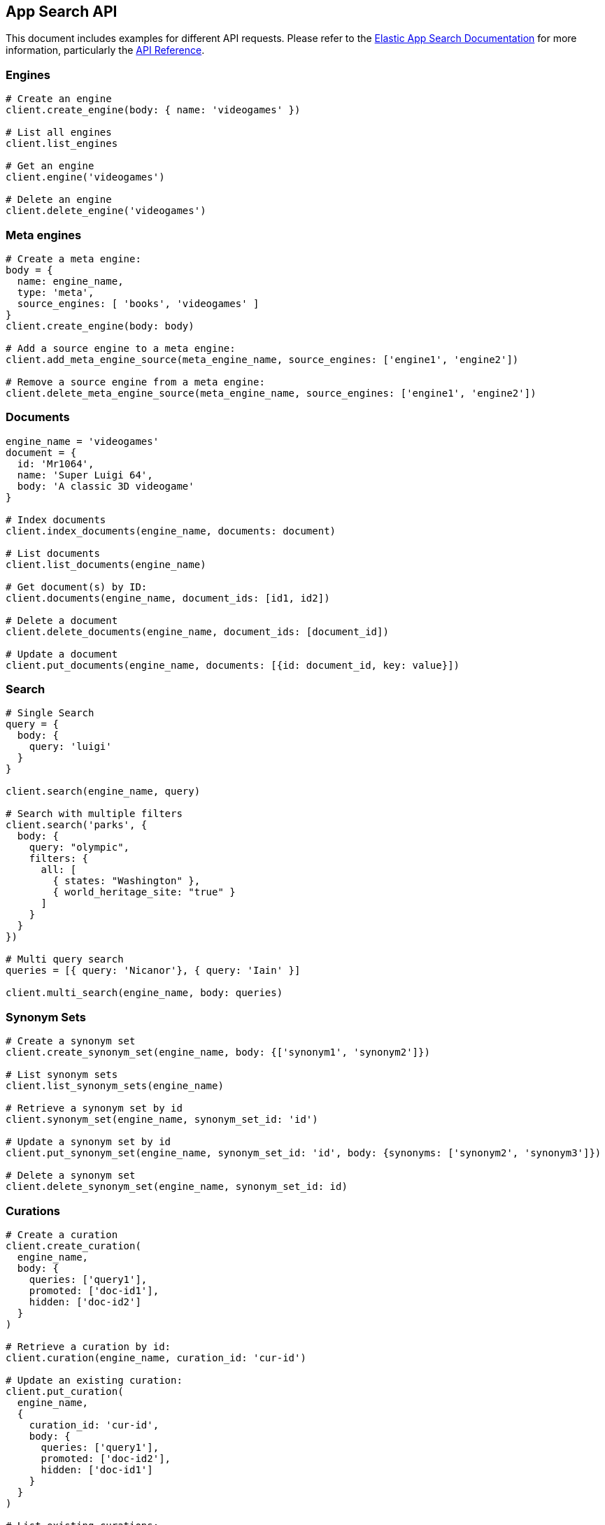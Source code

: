 [[app-search-api]]
== App Search API

This document includes examples for different API requests. Please refer to the https://www.elastic.co/guide/en/app-search/current/index.html[Elastic App Search Documentation] for more information, particularly the https://www.elastic.co/guide/en/app-search/current/api-reference.html[API Reference].

=== Engines

[source,rb]
----------------------------
# Create an engine
client.create_engine(body: { name: 'videogames' })

# List all engines
client.list_engines

# Get an engine
client.engine('videogames')

# Delete an engine
client.delete_engine('videogames')
----------------------------

=== Meta engines

[source,rb]
----------------------------
# Create a meta engine:
body = {
  name: engine_name,
  type: 'meta',
  source_engines: [ 'books', 'videogames' ]
}
client.create_engine(body: body)

# Add a source engine to a meta engine:
client.add_meta_engine_source(meta_engine_name, source_engines: ['engine1', 'engine2'])

# Remove a source engine from a meta engine:
client.delete_meta_engine_source(meta_engine_name, source_engines: ['engine1', 'engine2'])
----------------------------

=== Documents

[source,rb]
----------------------------
engine_name = 'videogames'
document = {
  id: 'Mr1064',
  name: 'Super Luigi 64',
  body: 'A classic 3D videogame'
}

# Index documents
client.index_documents(engine_name, documents: document)

# List documents
client.list_documents(engine_name)

# Get document(s) by ID:
client.documents(engine_name, document_ids: [id1, id2])

# Delete a document
client.delete_documents(engine_name, document_ids: [document_id])

# Update a document
client.put_documents(engine_name, documents: [{id: document_id, key: value}])
----------------------------

=== Search

[source,rb]
----------------------------
# Single Search
query = {
  body: {
    query: 'luigi'
  }
}

client.search(engine_name, query)

# Search with multiple filters
client.search('parks', {
  body: {
    query: "olympic",
    filters: {
      all: [
        { states: "Washington" },
        { world_heritage_site: "true" }
      ]
    }
  }
})

# Multi query search
queries = [{ query: 'Nicanor'}, { query: 'Iain' }]

client.multi_search(engine_name, body: queries)

----------------------------

=== Synonym Sets

[source,rb]
----------------------------
# Create a synonym set
client.create_synonym_set(engine_name, body: {['synonym1', 'synonym2']})

# List synonym sets
client.list_synonym_sets(engine_name)

# Retrieve a synonym set by id
client.synonym_set(engine_name, synonym_set_id: 'id')

# Update a synonym set by id
client.put_synonym_set(engine_name, synonym_set_id: 'id', body: {synonyms: ['synonym2', 'synonym3']})

# Delete a synonym set
client.delete_synonym_set(engine_name, synonym_set_id: id)
----------------------------

=== Curations

[source,rb]
----------------------------
# Create a curation
client.create_curation(
  engine_name,
  body: {
    queries: ['query1'],
    promoted: ['doc-id1'],
    hidden: ['doc-id2']
  }
)

# Retrieve a curation by id:
client.curation(engine_name, curation_id: 'cur-id')

# Update an existing curation:
client.put_curation(
  engine_name,
  {
    curation_id: 'cur-id',
    body: {
      queries: ['query1'],
      promoted: ['doc-id2'],
      hidden: ['doc-id1']
    }
  }
)

# List existing curations:
client.list_curations(engine_name)

# Delete a curation:
client.delete_curation(engine_name, curation_id: 'cur-id')
----------------------------

=== Api Key

[source,rb]
----------------------------
# Create API Key
body = {
  name: name,
  type: 'private',
  read: true,
  write: true,
  access_all_engines: true
}
response = client.create_api_key(body: body)

# Get the details of an API Key
client.api_key(api_key_name: name)

# List API Keys
client.list_api_keys

# Update an API Key
body = { name: name, type: 'private', read: true, write: true, engines: ['test'] }
client.put_api_key(api_key_name: name, body: body)

# Delete an API Key
client.delete_api_key(api_key_name: name)
----------------------------

=== Web Crawler

See https://www.elastic.co/guide/en/app-search/current/web-crawler-api-reference.html[Web Crawler API reference] for more information.

[source,rb]
----------------------------
# Create a crawler domain
body = { name: 'https://www.elastic.co' }
client.create_crawler_domain(engine_name, body: body)

# Get crawler domain information
client.crawler_domain(engine_name, domain_id: domain_id)

# List crawler domains
client.list_crawler_domains(engine_name)

# Update a crawler domain
body = { name: 'https://www.wikipedia.org' }
client.put_crawler_domain(engine_name, domain_id: domain_id, domain: body)

# Delete a crawler domain
client.delete_crawler_domain(engine_name, domain_id: domain_id)

# Create a crawler crawl request
client.create_crawler_crawl_request(engine_name)

# Retrieve a crawl request
client.crawler_crawl_request(engine_name, crawl_request_id: request_id)

# Retrieve active crawl request details
client.crawler_active_crawl_request(engine_name)

# List crawl requests
client.list_crawler_crawl_requests(engine_name)

# Delete an active crawl request
client.delete_active_crawl_request(engine_name)

# Set a crawler crawl schedule
body = { frequency: 1, unit: 'day' }
client.put_crawler_crawl_schedule(engine_name, body: body)

# Retrieve crawler crawl schedule
client.crawler_crawl_schedule(engine_name)

# Delete a crawler crawl schedule
client.delete_crawler_crawl_schedule(engine_name)

# Create a crawler entry point
client.create_crawler_entry_point(engine_name, domain_id: domain_id, body: { value: '/elastic-stack' })

# Update a crawler entry point
client.put_crawler_entry_point(
  engine_name,
  domain_id: domain_id,
  entry_point_id: entry_point_id,
  body: { value: '/enterprise-search' }
)

# Validate a URL
client.crawler_url_validation_result(engine_name,  url: name)

# Extract ccontent from a URL
client.crawler_url_extraction_result(engine_name, url: name)

# Retrieve tracing history for a crawler URL
client.crawler_url_tracing_result(engine_name, url: name)

# Delete a crawler entry point
client.delete_crawler_entry_point(
  engine_name,
  domain_id: domain_id,
  entry_point_id: entry_point_id
)

# Retrieve crawler metrics
client.crawler_metrics

# Retrieve crawler configuration overview
client.crawler_overview(engine_name)

# Create a crawler sitemap
body = { url: 'https://www.elastic.co/sitemap.xml' }
client.create_crawler_sitemap(engine_name, domain_id: domain_id, body: body)

# Update a crawler sitemap
body = { url: 'https://www.elastic.co/sitemap2.xml' }
client.put_crawler_sitemap(engine_name, domain_id: domain_id, sitemap_id: sitemap_id, body: body)

# Delete a crawler sitemap
client.delete_crawler_sitemap(engine_name, domain_id: domain_id, sitemap_id: sitemap_id)

# Create a crawler crawl rule
body = { order: 1, policy: 'allow', rule: 'contains', pattern: '/stack' }
client.create_crawler_crawl_rule(engine_name, domain_id: domain_id, body: body)

# Update a crawler crawl rule
body = { order: 2, policy: 'allow', rule: 'begins', pattern: '/stack' }
client.put_crawler_crawl_rule(engine_name, domain_id: domain_id, crawl_rule_id: rule_id, body: body)

# Delete a crawler crawl rule
client.delete_crawler_crawl_rule(engine_name, domain_id: domain_id, crawl_rule_id: rule_id)

# Create a process crawl
client.create_crawler_process_crawl(engine_name, body: { dry_run: true })

# Retrieve a process crawl
client.crawler_process_crawl(engine_name, process_crawl_id: id)

# Retrieve denied URLs cor a process crawl
client.denied_urls(engine_name, process_crawl_id: id)

# List process crawls
client.list_crawler_process_crawls(engine_name)

# View denied urls for Process Crawl
client.crawler_process_crawl_denied_urls(engine_name, process_crawl_id: id)

# Cancel an active crawl request, stopping a running crawl if needed.
client.delete_crawler_active_crawl_request(engine_name)
----------------------------

=== Adaptive Relevance Suggestions

[source,rb]
----------------------------
# Update an adaptive relevance suggestion
body = [{ query: 'forest', type: 'curation', status: 'applied' }]
client.put_adaptive_relevance_suggestions(engine_name, body: body)

# Retrieve an adaptive relevance suggestion
client.adaptive_relevance_suggestions(engine_name, search_suggestion_query: 'test')

# List adaptive relevance suggestions
client.list_adaptive_relevance_suggestions(engine_name)
----------------------------

=== Adaptive Relevance Settings

[source,rb]
----------------------------
# Show the settings for an engine
client.adaptive_relevance_settings(engine_name)

# Update relevance settings
 body = {
        curation: { enabled: true }
      }
client.put_adaptive_relevance_settings(engine_name, body: body)

# Refresh adaptive relevance update process
client.refresh_adaptive_relevance_update_process(engine_name, adaptive_relevance_suggestion_type: 'curation')
----------------------------

=== Elasticsearch Search

Submit an Elasticsearch search request to the document indices that power an App Search engine and retrieve the results. You can use this API with regular engines and meta engines. See https://www.elastic.co/guide/en/app-search/current/elasticsearch-search-api-reference.html[Elasticsearch search API for App Search] for more information and requirements for using this API.


[source,rb]
----------------------------
es_request = { query: { bool: { must: { term: { title: 'test' } } } } }
client.search_es_search(engine_name, body: es_request)
----------------------------

=== Search Explain

Submit a search and retrieve an Elasticsearch query.

[source,rb]
----------------------------
response = client.search_explain(engine_name, body: { query: 'test' })
response.body['query_string']
# => "GET enterprise-search-engine-app-search-explain/_search"
----------------------------

=== Other API Endpoints

[source,rb]
----------------------------
# Count analytics - Returns the number of clicks and total number of queries over a period
client.count_analytics(engine_name)

# Schema - Retrieve current schema for the engine
client.schema(engine_name)

# Update schema for an engine
client.put_schema(engine_name, schema: {field: 'type'})

# Logs - The API Log displays API request and response data at the Engine level
client.api_logs(engine_name, from_date: Date.new(2020, 10, 01), to_date: Date.new(2020, 11, 05))

# Queries Analytics - Returns queries analytics by usage count
client.top_queries_analytics(engine_name)

# Clicks Analytics - Returns the number of clicks received by a document in descending order
client.top_clicks_analytics(engine_name, query: {})

# Search Settings - Returns current search settings for an engine
client.search_settings(engine_name)

# Update Search Settings
client.put_search_settings(engine_name, body: body)

# Reset search settings
# Warning: This means your settings are wiped! Back them up!
client.reset_search_settings(engine_name)

# Click - Send data about clicked results
client.log_clickthrough(engine_name, body: { query: 'query', document_id: 'doc-id' })

# Query Suggestion - Provide relevant query suggestions for incomplete queries
client.query_suggestion(engine_name, query: 'incomplete_query')
----------------------------
